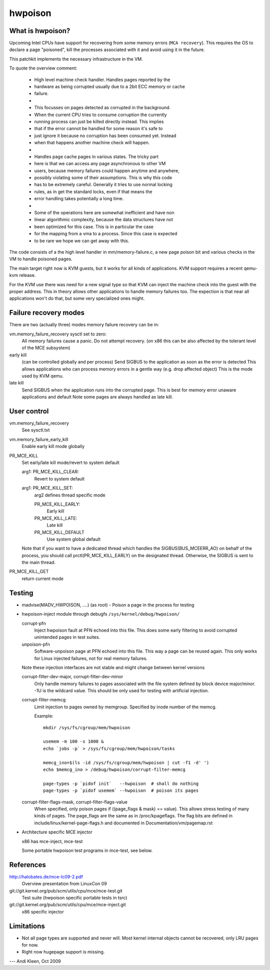 .. hwpoison:

========
hwpoison
========

What is hwpoison?
=================

Upcoming Intel CPUs have support for recovering from some memory errors
(``MCA recovery``). This requires the OS to declare a page "poisoned",
kill the processes associated with it and avoid using it in the future.

This patchkit implements the necessary infrastructure in the VM.

To quote the overview comment:

 * High level machine check handler. Handles pages reported by the
 * hardware as being corrupted usually due to a 2bit ECC memory or cache
 * failure.
 *
 * This focusses on pages detected as corrupted in the background.
 * When the current CPU tries to consume corruption the currently
 * running process can just be killed directly instead. This implies
 * that if the error cannot be handled for some reason it's safe to
 * just ignore it because no corruption has been consumed yet. Instead
 * when that happens another machine check will happen.
 *
 * Handles page cache pages in various states. The tricky part
 * here is that we can access any page asynchronous to other VM
 * users, because memory failures could happen anytime and anywhere,
 * possibly violating some of their assumptions. This is why this code
 * has to be extremely careful. Generally it tries to use normal locking
 * rules, as in get the standard locks, even if that means the
 * error handling takes potentially a long time.
 *
 * Some of the operations here are somewhat inefficient and have non
 * linear algorithmic complexity, because the data structures have not
 * been optimized for this case. This is in particular the case
 * for the mapping from a vma to a process. Since this case is expected
 * to be rare we hope we can get away with this.

The code consists of a the high level handler in mm/memory-failure.c,
a new page poison bit and various checks in the VM to handle poisoned
pages.

The main target right now is KVM guests, but it works for all kinds
of applications. KVM support requires a recent qemu-kvm release.

For the KVM use there was need for a new signal type so that
KVM can inject the machine check into the guest with the proper
address. This in theory allows other applications to handle
memory failures too. The expection is that near all applications
won't do that, but some very specialized ones might.

Failure recovery modes
======================

There are two (actually three) modes memory failure recovery can be in:

vm.memory_failure_recovery sysctl set to zero:
	All memory failures cause a panic. Do not attempt recovery.
	(on x86 this can be also affected by the tolerant level of the
	MCE subsystem)

early kill
	(can be controlled globally and per process)
	Send SIGBUS to the application as soon as the error is detected
	This allows applications who can process memory errors in a gentle
	way (e.g. drop affected object)
	This is the mode used by KVM qemu.

late kill
	Send SIGBUS when the application runs into the corrupted page.
	This is best for memory error unaware applications and default
	Note some pages are always handled as late kill.

User control
============

vm.memory_failure_recovery
	See sysctl.txt

vm.memory_failure_early_kill
	Enable early kill mode globally

PR_MCE_KILL
	Set early/late kill mode/revert to system default

	arg1: PR_MCE_KILL_CLEAR:
		Revert to system default
	arg1: PR_MCE_KILL_SET:
		arg2 defines thread specific mode

		PR_MCE_KILL_EARLY:
			Early kill
		PR_MCE_KILL_LATE:
			Late kill
		PR_MCE_KILL_DEFAULT
			Use system global default

	Note that if you want to have a dedicated thread which handles
	the SIGBUS(BUS_MCEERR_AO) on behalf of the process, you should
	call prctl(PR_MCE_KILL_EARLY) on the designated thread. Otherwise,
	the SIGBUS is sent to the main thread.

PR_MCE_KILL_GET
	return current mode

Testing
=======

* madvise(MADV_HWPOISON, ....) (as root) - Poison a page in the
  process for testing

* hwpoison-inject module through debugfs ``/sys/kernel/debug/hwpoison/``

  corrupt-pfn
	Inject hwpoison fault at PFN echoed into this file. This does
	some early filtering to avoid corrupted unintended pages in test suites.

  unpoison-pfn
	Software-unpoison page at PFN echoed into this file. This way
	a page can be reused again.  This only works for Linux
	injected failures, not for real memory failures.

  Note these injection interfaces are not stable and might change between
  kernel versions

  corrupt-filter-dev-major, corrupt-filter-dev-minor
	Only handle memory failures to pages associated with the file
	system defined by block device major/minor.  -1U is the
	wildcard value.  This should be only used for testing with
	artificial injection.

  corrupt-filter-memcg
	Limit injection to pages owned by memgroup. Specified by inode
	number of the memcg.

	Example::

		mkdir /sys/fs/cgroup/mem/hwpoison

	        usemem -m 100 -s 1000 &
		echo `jobs -p` > /sys/fs/cgroup/mem/hwpoison/tasks

		memcg_ino=$(ls -id /sys/fs/cgroup/mem/hwpoison | cut -f1 -d' ')
		echo $memcg_ino > /debug/hwpoison/corrupt-filter-memcg

		page-types -p `pidof init`   --hwpoison  # shall do nothing
		page-types -p `pidof usemem` --hwpoison  # poison its pages

  corrupt-filter-flags-mask, corrupt-filter-flags-value
	When specified, only poison pages if ((page_flags & mask) ==
	value).  This allows stress testing of many kinds of
	pages. The page_flags are the same as in /proc/kpageflags. The
	flag bits are defined in include/linux/kernel-page-flags.h and
	documented in Documentation/vm/pagemap.rst

* Architecture specific MCE injector

  x86 has mce-inject, mce-test

  Some portable hwpoison test programs in mce-test, see below.

References
==========

http://halobates.de/mce-lc09-2.pdf
	Overview presentation from LinuxCon 09

git://git.kernel.org/pub/scm/utils/cpu/mce/mce-test.git
	Test suite (hwpoison specific portable tests in tsrc)

git://git.kernel.org/pub/scm/utils/cpu/mce/mce-inject.git
	x86 specific injector


Limitations
===========
- Not all page types are supported and never will. Most kernel internal
  objects cannot be recovered, only LRU pages for now.
- Right now hugepage support is missing.

---
Andi Kleen, Oct 2009
